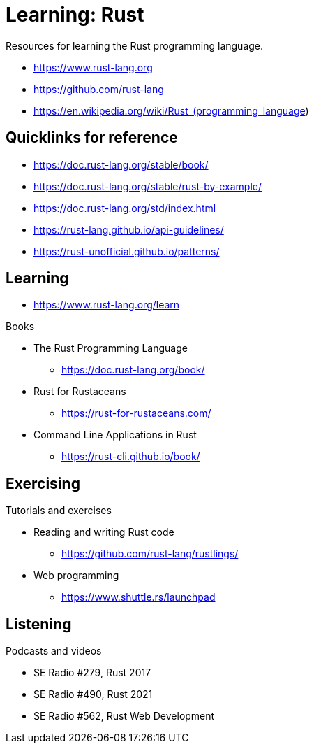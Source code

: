 = Learning: Rust

Resources for learning the Rust programming language.

* https://www.rust-lang.org
* https://github.com/rust-lang
* https://en.wikipedia.org/wiki/Rust_(programming_language)

== Quicklinks for reference

* https://doc.rust-lang.org/stable/book/
* https://doc.rust-lang.org/stable/rust-by-example/
* https://doc.rust-lang.org/std/index.html
* https://rust-lang.github.io/api-guidelines/
* https://rust-unofficial.github.io/patterns/

== Learning

* https://www.rust-lang.org/learn

Books

* The Rust Programming Language
** https://doc.rust-lang.org/book/
* Rust for Rustaceans
** https://rust-for-rustaceans.com/
* Command Line Applications in Rust
** https://rust-cli.github.io/book/

== Exercising

Tutorials and exercises

* Reading and writing Rust code
** https://github.com/rust-lang/rustlings/
* Web programming
** https://www.shuttle.rs/launchpad

== Listening

Podcasts and videos

* SE Radio #279, Rust 2017
* SE Radio #490, Rust 2021
* SE Radio #562, Rust Web Development
